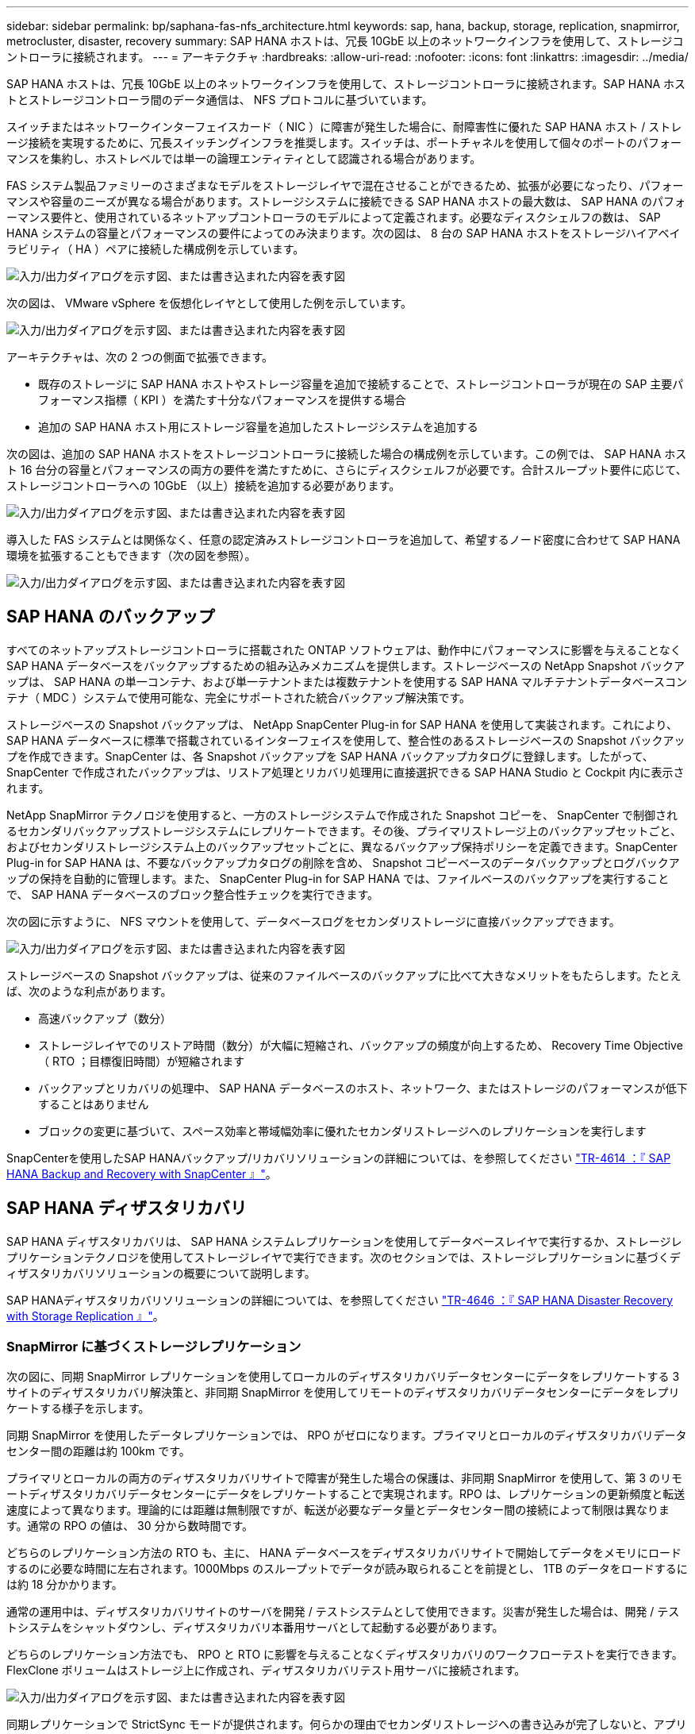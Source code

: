 ---
sidebar: sidebar 
permalink: bp/saphana-fas-nfs_architecture.html 
keywords: sap, hana, backup, storage, replication, snapmirror, metrocluster, disaster, recovery 
summary: SAP HANA ホストは、冗長 10GbE 以上のネットワークインフラを使用して、ストレージコントローラに接続されます。 
---
= アーキテクチャ
:hardbreaks:
:allow-uri-read: 
:nofooter: 
:icons: font
:linkattrs: 
:imagesdir: ../media/


[role="lead"]
SAP HANA ホストは、冗長 10GbE 以上のネットワークインフラを使用して、ストレージコントローラに接続されます。SAP HANA ホストとストレージコントローラ間のデータ通信は、 NFS プロトコルに基づいています。

スイッチまたはネットワークインターフェイスカード（ NIC ）に障害が発生した場合に、耐障害性に優れた SAP HANA ホスト / ストレージ接続を実現するために、冗長スイッチングインフラを推奨します。スイッチは、ポートチャネルを使用して個々のポートのパフォーマンスを集約し、ホストレベルでは単一の論理エンティティとして認識される場合があります。

FAS システム製品ファミリーのさまざまなモデルをストレージレイヤで混在させることができるため、拡張が必要になったり、パフォーマンスや容量のニーズが異なる場合があります。ストレージシステムに接続できる SAP HANA ホストの最大数は、 SAP HANA のパフォーマンス要件と、使用されているネットアップコントローラのモデルによって定義されます。必要なディスクシェルフの数は、 SAP HANA システムの容量とパフォーマンスの要件によってのみ決まります。次の図は、 8 台の SAP HANA ホストをストレージハイアベイラビリティ（ HA ）ペアに接続した構成例を示しています。

image:saphana-fas-nfs_image2.png["入力/出力ダイアログを示す図、または書き込まれた内容を表す図"]

次の図は、 VMware vSphere を仮想化レイヤとして使用した例を示しています。

image:saphana-fas-nfs_image3.jpg["入力/出力ダイアログを示す図、または書き込まれた内容を表す図"]

アーキテクチャは、次の 2 つの側面で拡張できます。

* 既存のストレージに SAP HANA ホストやストレージ容量を追加で接続することで、ストレージコントローラが現在の SAP 主要パフォーマンス指標（ KPI ）を満たす十分なパフォーマンスを提供する場合
* 追加の SAP HANA ホスト用にストレージ容量を追加したストレージシステムを追加する


次の図は、追加の SAP HANA ホストをストレージコントローラに接続した場合の構成例を示しています。この例では、 SAP HANA ホスト 16 台分の容量とパフォーマンスの両方の要件を満たすために、さらにディスクシェルフが必要です。合計スループット要件に応じて、ストレージコントローラへの 10GbE （以上）接続を追加する必要があります。

image:saphana-fas-nfs_image4.png["入力/出力ダイアログを示す図、または書き込まれた内容を表す図"]

導入した FAS システムとは関係なく、任意の認定済みストレージコントローラを追加して、希望するノード密度に合わせて SAP HANA 環境を拡張することもできます（次の図を参照）。

image:saphana-fas-nfs_image5.png["入力/出力ダイアログを示す図、または書き込まれた内容を表す図"]



== SAP HANA のバックアップ

すべてのネットアップストレージコントローラに搭載された ONTAP ソフトウェアは、動作中にパフォーマンスに影響を与えることなく SAP HANA データベースをバックアップするための組み込みメカニズムを提供します。ストレージベースの NetApp Snapshot バックアップは、 SAP HANA の単一コンテナ、および単一テナントまたは複数テナントを使用する SAP HANA マルチテナントデータベースコンテナ（ MDC ）システムで使用可能な、完全にサポートされた統合バックアップ解決策です。

ストレージベースの Snapshot バックアップは、 NetApp SnapCenter Plug-in for SAP HANA を使用して実装されます。これにより、 SAP HANA データベースに標準で搭載されているインターフェイスを使用して、整合性のあるストレージベースの Snapshot バックアップを作成できます。SnapCenter は、各 Snapshot バックアップを SAP HANA バックアップカタログに登録します。したがって、 SnapCenter で作成されたバックアップは、リストア処理とリカバリ処理用に直接選択できる SAP HANA Studio と Cockpit 内に表示されます。

NetApp SnapMirror テクノロジを使用すると、一方のストレージシステムで作成された Snapshot コピーを、 SnapCenter で制御されるセカンダリバックアップストレージシステムにレプリケートできます。その後、プライマリストレージ上のバックアップセットごと、およびセカンダリストレージシステム上のバックアップセットごとに、異なるバックアップ保持ポリシーを定義できます。SnapCenter Plug-in for SAP HANA は、不要なバックアップカタログの削除を含め、 Snapshot コピーベースのデータバックアップとログバックアップの保持を自動的に管理します。また、 SnapCenter Plug-in for SAP HANA では、ファイルベースのバックアップを実行することで、 SAP HANA データベースのブロック整合性チェックを実行できます。

次の図に示すように、 NFS マウントを使用して、データベースログをセカンダリストレージに直接バックアップできます。

image:saphana-fas-nfs_image6.jpg["入力/出力ダイアログを示す図、または書き込まれた内容を表す図"]

ストレージベースの Snapshot バックアップは、従来のファイルベースのバックアップに比べて大きなメリットをもたらします。たとえば、次のような利点があります。

* 高速バックアップ（数分）
* ストレージレイヤでのリストア時間（数分）が大幅に短縮され、バックアップの頻度が向上するため、 Recovery Time Objective （ RTO ；目標復旧時間）が短縮されます
* バックアップとリカバリの処理中、 SAP HANA データベースのホスト、ネットワーク、またはストレージのパフォーマンスが低下することはありません
* ブロックの変更に基づいて、スペース効率と帯域幅効率に優れたセカンダリストレージへのレプリケーションを実行します


SnapCenterを使用したSAP HANAバックアップ/リカバリソリューションの詳細については、を参照してください https://docs.netapp.com/us-en/netapp-solutions-sap/backup/saphana-br-scs-overview.html["TR-4614 ：『 SAP HANA Backup and Recovery with SnapCenter 』"^]。



== SAP HANA ディザスタリカバリ

SAP HANA ディザスタリカバリは、 SAP HANA システムレプリケーションを使用してデータベースレイヤで実行するか、ストレージレプリケーションテクノロジを使用してストレージレイヤで実行できます。次のセクションでは、ストレージレプリケーションに基づくディザスタリカバリソリューションの概要について説明します。

SAP HANAディザスタリカバリソリューションの詳細については、を参照してください https://docs.netapp.com/us-en/netapp-solutions-sap/backup/saphana-dr-sr_pdf_link.html["TR-4646 ：『 SAP HANA Disaster Recovery with Storage Replication 』"^]。



=== SnapMirror に基づくストレージレプリケーション

次の図に、同期 SnapMirror レプリケーションを使用してローカルのディザスタリカバリデータセンターにデータをレプリケートする 3 サイトのディザスタリカバリ解決策と、非同期 SnapMirror を使用してリモートのディザスタリカバリデータセンターにデータをレプリケートする様子を示します。

同期 SnapMirror を使用したデータレプリケーションでは、 RPO がゼロになります。プライマリとローカルのディザスタリカバリデータセンター間の距離は約 100km です。

プライマリとローカルの両方のディザスタリカバリサイトで障害が発生した場合の保護は、非同期 SnapMirror を使用して、第 3 のリモートディザスタリカバリデータセンターにデータをレプリケートすることで実現されます。RPO は、レプリケーションの更新頻度と転送速度によって異なります。理論的には距離は無制限ですが、転送が必要なデータ量とデータセンター間の接続によって制限は異なります。通常の RPO の値は、 30 分から数時間です。

どちらのレプリケーション方法の RTO も、主に、 HANA データベースをディザスタリカバリサイトで開始してデータをメモリにロードするのに必要な時間に左右されます。1000Mbps のスループットでデータが読み取られることを前提とし、 1TB のデータをロードするには約 18 分かかります。

通常の運用中は、ディザスタリカバリサイトのサーバを開発 / テストシステムとして使用できます。災害が発生した場合は、開発 / テストシステムをシャットダウンし、ディザスタリカバリ本番用サーバとして起動する必要があります。

どちらのレプリケーション方法でも、 RPO と RTO に影響を与えることなくディザスタリカバリのワークフローテストを実行できます。FlexClone ボリュームはストレージ上に作成され、ディザスタリカバリテスト用サーバに接続されます。

image:saphana-fas-nfs_image7.png["入力/出力ダイアログを示す図、または書き込まれた内容を表す図"]

同期レプリケーションで StrictSync モードが提供されます。何らかの理由でセカンダリストレージへの書き込みが完了しないと、アプリケーション I/O が失敗し、プライマリストレージシステムとセカンダリストレージシステムが同一になります。プライマリへのアプリケーション I/O は、 SnapMirror 関係のステータスが InSync に戻るまで再開されません。プライマリストレージで障害が発生した場合は、フェイルオーバー後にセカンダリストレージでアプリケーション I/O を再開できます。データ損失は発生しません。StrictSync モードでは、 RPO は常にゼロです。



=== MetroCluster に基づくストレージレプリケーション

次の図は、解決策の概要を示しています。各サイトのストレージクラスタがローカルで高可用性を実現し、本番環境のワークロードに使用されます。各サイトのデータはもう一方のサイトに同期的にレプリケートされ、災害のフェイルオーバーが発生した場合に使用できます。

image:saphana-fas-nfs_image8.png["入力/出力ダイアログを示す図、または書き込まれた内容を表す図"]
